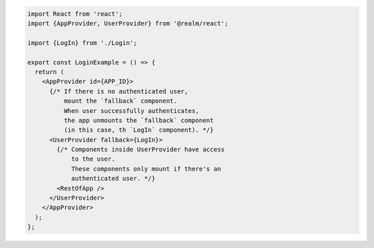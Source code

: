 .. code-block:: typescript

   import React from 'react';
   import {AppProvider, UserProvider} from '@realm/react';

   import {LogIn} from './Login';

   export const LoginExample = () => {
     return (
       <AppProvider id={APP_ID}>
         {/* If there is no authenticated user,
             mount the `fallback` component.
             When user successfully authenticates,
             the app unmounts the `fallback` component
             (in this case, th `LogIn` component). */}
         <UserProvider fallback={LogIn}>
           {/* Components inside UserProvider have access
               to the user.
               These components only mount if there's an
               authenticated user. */}
           <RestOfApp />
         </UserProvider>
       </AppProvider>
     );
   };
